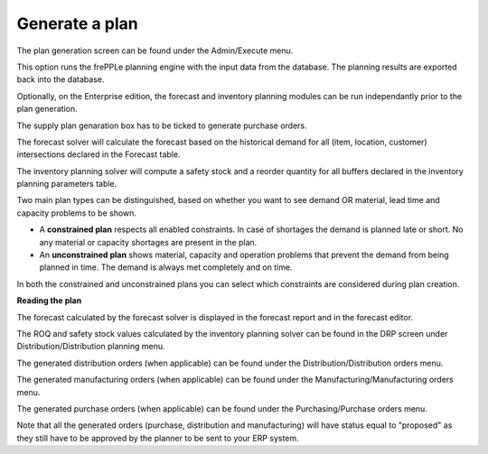 ===============
Generate a plan
===============

The plan generation screen can be found under the Admin/Execute menu.


.. image:: _images/create_a_plan.png
   :height: 558 px
   :width: 676 px
   :scale: 100 %
   :alt: Generate a plan

This option runs the frePPLe planning engine with the input data from the
database. The planning results are exported back into the database.

Optionally, on the Enterprise edition, the forecast and 
inventory planning modules can be run independantly prior to the plan generation.

The supply plan genaration box has to be ticked to generate purchase orders.

The forecast solver will calculate the forecast based on the historical demand for all
(item, location, customer) intersections declared in the Forecast table.

The inventory planning solver will compute a safety stock and a reorder quantity for
all buffers declared in the inventory planning parameters table.

Two main plan types can be distinguished, based on whether you want to
see demand OR material, lead time and capacity problems to be shown.

* A **constrained plan** respects all enabled constraints. In case of shortages
  the demand is planned late or short. No any material or capacity shortages
  are present in the plan.

* An **unconstrained plan** shows material, capacity and operation problems
  that prevent the demand from being planned in time. The demand is always met
  completely and on time.

In both the constrained and unconstrained plans you can select which constraints
are considered during plan creation.

**Reading the plan**

The forecast calculated by the forecast solver is displayed in the forecast report
and in the forecast editor.

The ROQ and safety stock values calculated by the inventory planning solver can be 
found in the DRP screen under Distribution/Distribution planning menu.

The generated distribution orders (when applicable) can be found under the Distribution/Distribution orders menu.

The generated manufacturing orders (when applicable) can be found under the Manufacturing/Manufacturing orders menu.

The generated purchase orders (when applicable) can be found under the Purchasing/Purchase orders menu.

Note that all the generated orders (purchase, distribution and manufacturing) will have status equal to "proposed" 
as they still have to be approved by the planner to be sent to your ERP system.




